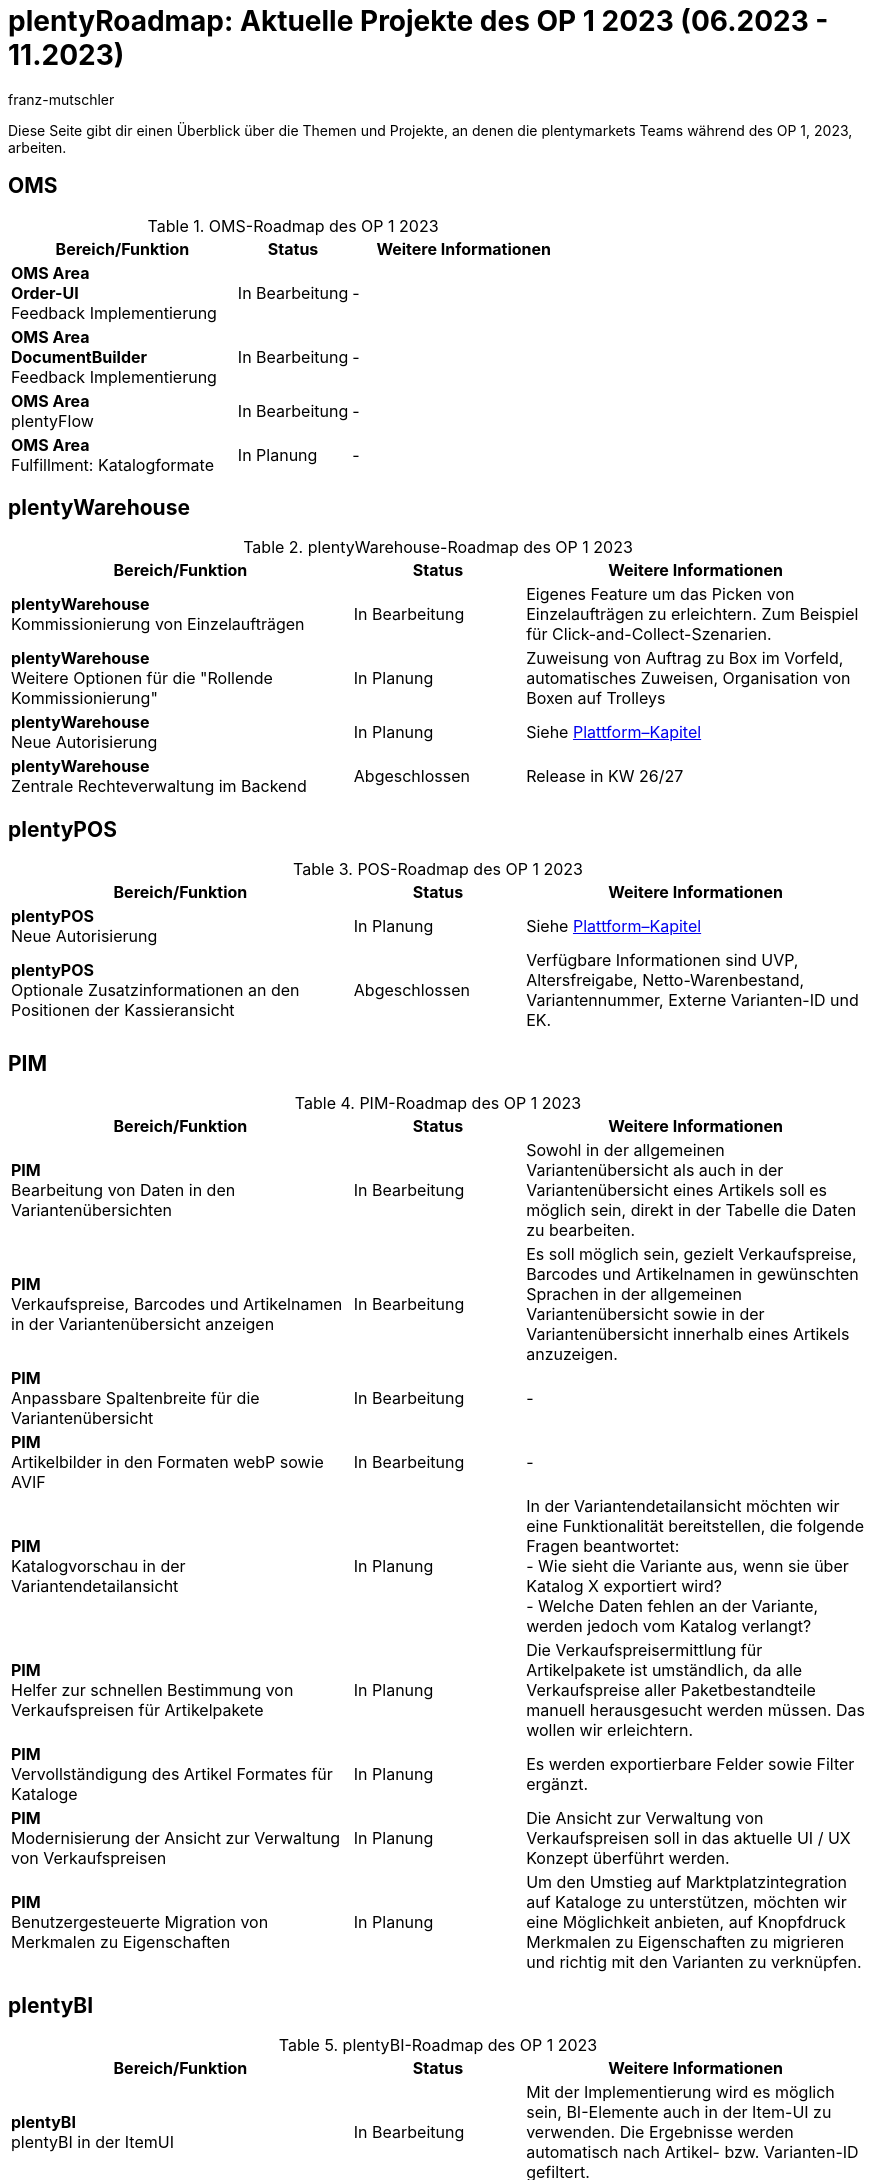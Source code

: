 = plentyRoadmap: Aktuelle Projekte des OP 1 2023 (06.2023 - 11.2023)
:keywords: Roadmap, Planung, Projekte, plentymarkets, plentysystems, Weiterentwicklung, Features, Bugs, Zukunft, Termine, Zeitplan, Quartal, Halbjahr, Entwicklung, OP, OP 2, In Bearbeitung, In Planung, abgeschlossen
:description: Erfahre mehr über die bevorstehenden Themen und Projekte, an denen die plentymarkets Teams gerade arbeiten. 
:author: franz-mutschler

//  Teasertext
Diese Seite gibt dir einen Überblick über die Themen und Projekte, an denen die plentymarkets Teams während des OP 1, 2023, arbeiten.
//  Teasertext

[#plenty-oms-roadmap]
== OMS

[[tabelle-oms-roadmap]]
.OMS-Roadmap des OP 1 2023
[cols="2,1,2"]
|====
|Bereich/Funktion |Status |Weitere Informationen

|*OMS Area* +
*Order-UI* +
Feedback Implementierung
|In Bearbeitung
|-

|*OMS Area* +
*DocumentBuilder* +
Feedback Implementierung
|In Bearbeitung
|-

|*OMS Area* +
plentyFlow
|In Bearbeitung
|-

|*OMS Area* +
Fulfillment: Katalogformate
|In Planung
|-

|====

[#plenty-warehouse-roadmap]
== plentyWarehouse

[[tabelle-plentywarehouse-roadmap]]
.plentyWarehouse-Roadmap des OP 1 2023
[cols="2,1,2"]
|====
|Bereich/Funktion |Status |Weitere Informationen

|*plentyWarehouse* +
Kommissionierung von Einzelaufträgen
|In Bearbeitung
|Eigenes Feature um das Picken von Einzelaufträgen zu erleichtern. Zum Beispiel für Click-and-Collect-Szenarien.

|*plentyWarehouse* +
Weitere Optionen für die "Rollende Kommissionierung"
|In Planung
|Zuweisung von Auftrag zu Box im Vorfeld, automatisches Zuweisen, Organisation von Boxen auf Trolleys

|*plentyWarehouse* +
Neue Autorisierung
|In Planung
|Siehe <<#plattform-roadmap, Plattform–Kapitel>>

|*plentyWarehouse* +
Zentrale Rechteverwaltung im Backend
|Abgeschlossen
|Release in KW 26/27

|====

[#plenty-pos-roadmap]
== plentyPOS

[[tabelle-pos-roadmap]]
.POS-Roadmap des OP 1 2023
[cols="2,1,2"]
|====
|Bereich/Funktion |Status |Weitere Informationen

|*plentyPOS* +
Neue Autorisierung
|In Planung
|Siehe <<#plattform-roadmap, Plattform–Kapitel>>

|*plentyPOS* +
Optionale Zusatzinformationen an den Positionen der Kassieransicht
|Abgeschlossen
|Verfügbare Informationen sind UVP, Altersfreigabe, Netto-Warenbestand, Variantennummer, Externe Varianten-ID und EK.

|====

[#pim-roadmap]
== PIM

[[tabelle-pim-roadmap]]
.PIM-Roadmap des OP 1 2023
[cols="2,1,2"]
|====
|Bereich/Funktion |Status |Weitere Informationen

|*PIM* +
Bearbeitung von Daten in den Variantenübersichten
|In Bearbeitung
|Sowohl in der allgemeinen Variantenübersicht als auch in der Variantenübersicht eines Artikels soll es möglich sein, direkt in der Tabelle die Daten zu bearbeiten.

|*PIM* +
Verkaufspreise, Barcodes und Artikelnamen in der Variantenübersicht anzeigen
|In Bearbeitung
|Es soll möglich sein, gezielt Verkaufspreise, Barcodes und Artikelnamen in gewünschten Sprachen in der allgemeinen Variantenübersicht sowie in der Variantenübersicht innerhalb eines Artikels anzuzeigen.

|*PIM* +
Anpassbare Spaltenbreite für die Variantenübersicht
|In Bearbeitung
|-

|*PIM* +
Artikelbilder in den Formaten webP sowie AVIF
|In Bearbeitung
|-

|*PIM* +
Katalogvorschau in der Variantendetailansicht
|In Planung
|In der Variantendetailansicht möchten wir eine Funktionalität bereitstellen, die folgende Fragen beantwortet: +
- Wie sieht die Variante aus, wenn sie über Katalog X exportiert wird? +
- Welche Daten fehlen an der Variante, werden jedoch vom Katalog verlangt?

|*PIM* +
Helfer zur schnellen Bestimmung von Verkaufspreisen für Artikelpakete
|In Planung
|Die Verkaufspreisermittlung für Artikelpakete ist umständlich, da alle Verkaufspreise aller Paketbestandteile manuell herausgesucht werden müssen. Das wollen wir erleichtern.

|*PIM* +
Vervollständigung des Artikel Formates für Kataloge
|In Planung
|Es werden exportierbare Felder sowie Filter ergänzt.

|*PIM* +
Modernisierung der Ansicht zur Verwaltung von Verkaufspreisen
|In Planung
|Die Ansicht zur Verwaltung von Verkaufspreisen soll in das aktuelle UI / UX Konzept überführt werden.

|*PIM* +
Benutzergesteuerte Migration von Merkmalen zu Eigenschaften
|In Planung
|Um den Umstieg auf Marktplatzintegration auf Kataloge zu unterstützen, möchten wir eine Möglichkeit anbieten, auf Knopfdruck Merkmalen zu Eigenschaften zu migrieren und richtig mit den Varianten zu verknüpfen.  

|==== 

[#plenty-bi-roadmap]
== plentyBI

[[tabelle-bi-roadmap]]
.plentyBI-Roadmap des OP 1 2023
[cols="2,1,2"]
|====
|Bereich/Funktion |Status |Weitere Informationen

|*plentyBI* +
plentyBI in der ItemUI
|In Bearbeitung
|Mit der Implementierung wird es möglich sein, BI-Elemente auch in der Item-UI zu verwenden. Die Ergebnisse werden automatisch nach Artikel- bzw. Varianten-ID gefiltert.

|*plentyBI* +
Neue Kennzahl für Wareneingänge
|In Bearbeitung
|Mit dieser Kennzahl lassen sich Daten über die Wareneingänge erheben.

|*plentyBI* +
Neue Kennzahl Forderungen
|In Bearbeitung
|Summe der ausstehenden Geldbeträge eines Kontaktes

|*plentyBI* +
Renner / Penner Auswertung
|In Planung
|Mit plentyBI soll es in Zukunft möglich sein, eine Renner / Penner-Auswertung über Artikel und Varianten zu bekommen.

|*plentyBI* +
Kumulierte Kennzahlen für Accounts - bezogen auf deren Kontakte
|In Planung
|Zum Beispiel um Summen von Auftragskennzahlen der Kontakte am zugehörigen Account sichtbar zu machen.

|*plentyBI* +
Neue Berechnung der Retourenquote Artikel inkl. neuer Standardkennzahl
|Abgeschlossen
|Mit der neuen Berechnungsart *Retourenquote Artikel* bei der Kennzahl *Retourenquote* lässt sich nun die Quote auf Artikelebene berechnen. Eine Kennzahl mit dieser Berechnungsart steht als kostenlose Standard-Kennzahl zur Verfügung.

|====

[#plentyshop-roadmap]
== plentyShop

[[tabelle-plentyshop-roadmap]]
.plentyShop-Roadmap des OP 1 2023
[cols="2,1,2"]
|====
|Bereich/Funktion |Status |Weitere Informationen

|*plentyShop* +
Optimierung der Performance
|In Bearbeitung
|-

|*plentyShop PWA* +
*Release plentyShop PWA* +
Wir ermöglichen den Produktivbetrieb der PWA.
|In Bearbeitung
|link:https://forum.plentymarkets.com/t/plentyshop-pwa-release/736055[Beitrag im Forum^]

|*plentyShop PWA* +
*PWA Rendering und Deployment* +
Die Möglichkeit, die PWA auf einer entkoppelten Infrastruktur bereitzustellen
|In Bearbeitung
|-

|*plentyShop* +
*WebP und AVIF Artikelbilder* +
Bereitstellung von modernen Bildformaten für plentyShop
|In Bearbeitung
|-

|*plentyShop PWA* +
*MVP 2* +
Weitere Features für die PWA
|In Bearbeitung
|-

|*plentyShop LTS* +
Optimierung der Performance des Server-Side-Renderings (SSR)
|Abgeschlossen
|link:https://forum.plentymarkets.com/t/rollout-des-neuen-plentyshop-lts-server-side-rendering-rollout-of-the-new-plentyshop-lts-server-side-rendering/732147[Beitrag im Forum^]

|*plentyShop PWA* +
*plentyShop PWA Dokumentation* +
Dokumentation
|In Bearbeitung
|-

|*plentyShop* +
*Feedback Microservice* +
Optimierung der Performance des Feedback-Plugins
|In Bearbeitung
|-

|*plentyShop* +
*Scalable Basket Microservice* +
Optimierung der Performance des Warenkorbs
|In Planung
|-

|*plentyShop* +
*Einstellungsbaum vereinfachen* +
Umzug und Vereinheitlichung von UIs im Einrichtungsbaum
|In Bearbeitung
|-

|*plentyShop* +
*Customer Journey* +
Vereinfachung der Einrichtung eines plentyShops.
|Abgeschlossen
|link:https://forum.plentymarkets.com/t/neues-feature-gefuehrte-touren-new-feature-guided-tours/723210[Beitrag im Forum^]

|*plentyShop* +
*Modernisierung von Einstellungs-UIs* +
Überarbeitung älterer UIs im Einrichtungsbaum.
|Abgeschlossen
|link:https://forum.plentymarkets.com/t/modernisierung-von-plentyshop-uis-modernisation-of-plentyshop-uis/726565[Beitrag im Forum^]

|*plentyShop PWA* +
*PayPal Integration* +
Ermöglichen von Zahlungen mit PayPal
|Abgeschlossen
|-

|*plentyShop* +
 *plentyShop PWA* +
Integration einer Progressive Web App mit Standard-Featureset auf Basis von Vue Storefront
|Abgeschlossen
|link:https://www.plentymarkets.com/de/produkt/module/plentyshop-pwa/[Produktseite^]

|====

[#messenger-roadmap]
== Messenger

[[tabelle-messenger-roadmap]]
.Messenger-Roadmap des OP 1 2023
[cols="2,1,2"]
|====
|Bereich/Funktion |Status |Weitere Informationen

|*Messenger* +
Archivierung von Messages
|In Bearbeitung
|Messages können manuell oder zeitlich gesteuert archiviert werden.

|*Messenger* +
Textbausteine für den Messenger
|In Bearbeitung
|Mit Textbausteinen können Fragen noch schneller beantwortet werden. 

|*Messenger* +
eBay Integration
|In Planung
|Anbindung der eBay Tickets an den Messenger

|*Messenger* +
Gruppierungen im Messenger für Conversations
|In Planung
|Zur Strukturierung im Messenger gibt es bereits Status und Typen. Es wird eine weitere, dem übergeordnete Gruppierungsmöglichkeit für Conversations geben. 

|====

[#crm-roadmap]
== CRM

[[tabelle-crm-roadmap]]
.CRM-Roadmap des OP 1 2023
[cols="2,1,2"]
|====
|Bereich/Funktion |Status |Weitere Informationen

|*CRM* +
Zusätzliche Elemente in der  Account-Ansicht
|In Bearbeitung
|Hier wird es Panels für die Anzeige von Aufträgen und Messages geben, welche über den Kontakt mit dem Account in Verbindung stehen. Auch einige Kennzahlen zur Anzeige von kumulierten Werten aus den Kontakten sind geplant.

|*CRM* +
Anzeige von externen Dokumenten-Links am Kontakt
|In Bearbeitung
|Externe Dokumente (wie zum Beispiel Google Docs) können als Links am Kontakt hinterlegt werden.

|*CRM* +
Zusätzliche Information “Jobtitel” am Kontakt
|In Planung
|Fehlte bisher.

|*CRM* +
Weiteres Feintuning an der Kontakt UI
|In Planung
|Basierend auf Nutzerfeedback

|====

[#plentychannel-roadmap]
== plentyChannel

[[tabelle-plentychannel-roadmap]]
.plentyChannel-Roadmap des OP 1 2023
[cols="2,1,2"]
|====
|Bereich/Funktion |Status |Weitere Informationen

|*plentyChannel* +
Zalando Katalog
|In Bearbeitung
|Multiaccountingfähig für alle Länder

|*plentyChannel* +
Amazon Katalog v2
|In Bearbeitung
|Komplette Neu-Integration des Katalogs für Amazon

|*plentyChannel* +
Amazon - Neue Einstellungen
|In Bearbeitung
|Finalisierung der Amazon Einstellungen

|*plentyChannel* +
OTTO Market - Neue Authentifizierung (OAuth)
|In Bearbeitung
|Verpflichtende Änderung seitens OTTO Markets

|*plentyChannel* +
OTTO Market - Receipts API v3
|In Bearbeitung
|Verpflichtende Änderung seitens OTTO Markets

|*plentyChannel* +
eBay - Optimierung Bestandsreservierung
|In Bearbeitung
|Integration der neuen Warenbestandsberechnung

|*plentyChannel* +
eMag - Release
|In Bearbeitung
|Release von eMag für RO, HU, PL

|*plentyChannel* +
Decathlon - Release
|In Bearbeitung
|Release von Decathlon für DE und NL

|*plentyChannel* +
Amazon Mastertemplate
|In Planung
|Basiert auf der Neu-Integration

|*plentyChannel* +
OTTO Market - Optimiertes Onboarding
|In Planung
|-

|*plentyChannel* +
eBay - API Änderungen (GetOrdersTransaction)
|In Planung
|Verpflichtende Änderung seitens eBay

|*plentyChannel* +
Mirakl Marktplätze - Integration von WEEE
|Abgeschlossen
|Gesetzliche Änderung

|====

[#plattform-roadmap]
== Plattform

[[tabelle-plattform-roadmap]]
.plentyChannel-Roadmap des OP 1 2023
[cols="2,1,2"]
|====
|Bereich/Funktion |Status |Weitere Informationen

|*Plattform* +
Update PHP 8.2
|In Bearbeitung
|-

|*Plattform* +
DNS-Änderungen für externe verwaltete Domains
|In Bearbeitung
|Domains die extern verwaltet werden, müssen eine DNS Änderung durchführen.

|*Plattform* +
Zentraler Login
|In Bearbeitung
|-

|*Plattform* +
plentyFunctions
|In Bearbeitung
|Diese Funktionalität wird nur für link:https://www.plentyone.com/[plentyOne^] Kund:innen verfügbar sein.

|*Plattform* +
Import/Export von MyView-Ansichten
|In Planung
|-

|*Plattform* +
CSV-Export von Tabellendaten
|In Planung
|Basierend auf den aktuell angewendeten Filtern

|*Plattform* +
Bearbeitung von Daten direkt in Tabellen
|In Planung
|-

|*Plattform* +
Grundlagen für Touren zur Einführung in neue UIs
|In Planung
|-

|*Plattform* +
Globale Rollen
|In Planung
|-

|*Plattform* +
Verwaltung von Clients (REST-API)
|In Planung
|-

|*Plattform* +
Entfernen von mailbox.org Support
|In Planung
|-

|====



// last updated july 11 2023